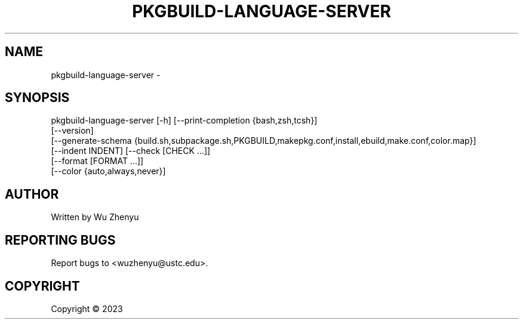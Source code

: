 .\" DO NOT MODIFY THIS FILE!  It was generated by help2man 0.0.9.
.TH PKGBUILD-LANGUAGE-SERVER "1" "2023-10-27" "pkgbuild-language-server 0.0.12" "User Commands"
.SH NAME
pkgbuild-language-server \- 
.SH SYNOPSIS
\&pkgbuild-language-server [-h] [--print-completion {bash,zsh,tcsh}]
                         [--version]
                         [--generate-schema {build.sh,subpackage.sh,PKGBUILD,makepkg.conf,install,ebuild,make.conf,color.map}]
                         [--indent INDENT] [--check [CHECK ...]]
                         [--format [FORMAT ...]]
                         [--color {auto,always,never}]

.SH AUTHOR
Written by Wu Zhenyu


.SH "REPORTING BUGS"
Report bugs to <wuzhenyu@ustc.edu>.


.SH COPYRIGHT
Copyright \(co 2023

